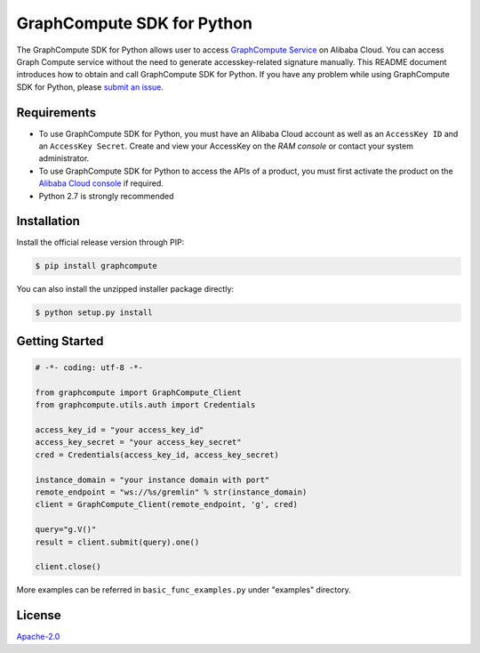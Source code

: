 GraphCompute SDK for Python
===========================================


The GraphCompute SDK for Python allows user to access `GraphCompute Service <https://www.aliyun.com/product/graphcompute>`_ on Alibaba Cloud. You can access Graph Compute service without the need to generate accesskey-related signature manually. This README document introduces how to obtain and call GraphCompute SDK for Python. If you have any problem while using GraphCompute SDK for Python, please `submit an issue <https://github.com/aliyun/alibabacloud-graphcompute-python-sdk/issues/new>`_.

Requirements
------------


* To use GraphCompute SDK for Python, you must have an Alibaba Cloud account as well as an ``AccessKey ID`` and an ``AccessKey Secret``. Create and view your AccessKey on the `RAM console` or contact your system administrator.
* To use  GraphCompute SDK for Python to access the APIs of a product, you must first activate the product on the `Alibaba Cloud console <https://homenew.console.aliyun.com/>`_ if required.
* Python 2.7 is strongly recommended

Installation
------------

Install the official release version through PIP:

.. code-block:: bash

   $ pip install graphcompute

You can also install the unzipped installer package directly:

.. code-block::

   $ python setup.py install

Getting Started
---------------

.. code-block:: python

   # -*- coding: utf-8 -*-

   from graphcompute import GraphCompute_Client
   from graphcompute.utils.auth import Credentials

   access_key_id = "your access_key_id"
   access_key_secret = "your access_key_secret"
   cred = Credentials(access_key_id, access_key_secret)

   instance_domain = "your instance domain with port"
   remote_endpoint = "ws://%s/gremlin" % str(instance_domain)
   client = GraphCompute_Client(remote_endpoint, 'g', cred)

   query="g.V()"
   result = client.submit(query).one()

   client.close()

More examples can be referred in ``basic_func_examples.py`` under "examples" directory.

License
-------

`Apache-2.0 <http://www.apache.org/licenses/LICENSE-2.0>`_
